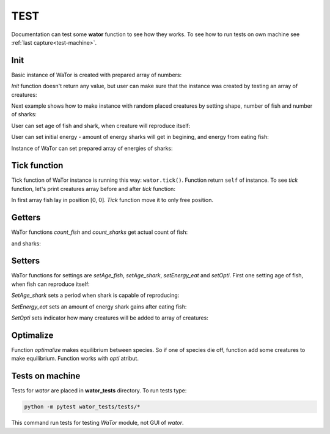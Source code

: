 .. _test-manual:

TEST
====

Documentation can test some **wator** function to see how they works. To see how to run tests on own machine see :ref:`last capture<test-machine>`.

.. testsetup::

   
   from wator import WaTor
   import numpy
   creatures = numpy.zeros((8, 8))
   creatures[2, 4] = 3
   creatures[1, :] = -5
   energies = numpy.zeros((8, 8))
   energies[1, :] = 3

Init
----

Basic instance of WaTor is created with prepared array of numbers:

.. doctest::

   >>> wator = WaTor(creatures)
   

*Init* function doesn't return any value, but user can make sure that the instance was created by testing an array of creatures:

.. testcode::

   wator = WaTor(creatures)
   print(wator.creatures)

.. testoutput::

   [[ 0.  0.  0.  0.  0.  0.  0.  0.]
    [-5. -5. -5. -5. -5. -5. -5. -5.]
    [ 0.  0.  0.  0.  3.  0.  0.  0.]
    [ 0.  0.  0.  0.  0.  0.  0.  0.]
    [ 0.  0.  0.  0.  0.  0.  0.  0.]
    [ 0.  0.  0.  0.  0.  0.  0.  0.]
    [ 0.  0.  0.  0.  0.  0.  0.  0.]
    [ 0.  0.  0.  0.  0.  0.  0.  0.]]

Next example shows how to make instance with random placed creatures by setting shape, number of fish and number of sharks: 

.. doctest::

   >>> wator = WaTor(shape=(8, 8), nfish=16, nsharks=4)
   

User can set age of fish and shark, when creature will reproduce itself:   

.. doctest::

   >>> wator = WaTor(shape=(8, 8), nfish=16, nsharks=4, age_fish=5, age_shark=6)

                  
User can set initial energy - amount of energy sharks will get in begining, and energy from eating fish:   

.. doctest::

   >>> wator = WaTor(creatures, energy_initial=12, energy_eat=5)                 


Instance of WaTor can set prepared array of energies of sharks:

.. doctest::

   >>> wator = WaTor(creatures, energies=energies)                 
               

Tick function
-------------

Tick function of WaTor instance is running this way: ``wator.tick()``. Function return ``self`` of instance. To see *tick* function, let's print creatures array before and after *tick* function:   

.. testcode::

   creatures2 = numpy.zeros((2, 1))
   creatures2[0, 0] = 2
   wator = WaTor(creatures2)
   print(wator.creatures)
   print('------')
   wator.tick()
   print(wator.creatures)

.. testoutput::

   [[2.]
    [0.]]
   ------ 
   [[0.]
    [3.]]    
    
In first array fish lay in position [0, 0]. *Tick* function move it to only free position.                
  
  
Getters
-------

WaTor functions *count_fish* and *count_sharks* get actual count of fish:

.. testcode::

   wator = WaTor(creatures, energies=energies)
   print(wator.count_fish())

.. testoutput::

   1
   
and sharks:

.. testcode::

   wator = WaTor(creatures, energies=energies)
   print(wator.count_sharks())

.. testoutput::

   8   
   
Setters
-------

WaTor functions for settings are *setAge_fish*, *setAge_shark*, *setEnergy_eat* and *setOpti*. First one setting age of fish, when fish can reproduce itself:

.. testcode::

   print(wator.age_fish)
   wator.setAge_fish(12)
   print(wator.age_fish)

.. testoutput::

   5
   12
   
*SetAge_shark* sets a period when shark is capable of reproducing:

.. testcode::

   print(wator.age_shark)
   wator.setAge_shark(11)
   print(wator.age_shark)

.. testoutput::

   10
   11

*SetEnergy_eat* sets an amount of energy shark gains after eating fish:

.. testcode::

   print(wator.energy_eat)
   wator.setEnergy_eat(15)
   print(wator.energy_eat)

.. testoutput::

   3
   15

*SetOpti* sets indicator how many creatures will be added to array of creatures:

.. testcode::

   print(wator.opti)
   wator.setOpti(80, 75)
   print(wator.opti)

.. testoutput::

   0
   61.0

Optimalize
----------

Function *optimalize* makes equilibrium between species. So if one of species die off, function add some creatures to make equilibrium. Function works with *opti* atribut. 

.. testcode::

   creatures = numpy.zeros((20, 20))
   creatures[0, :] = 1 # 20 fish
   creatures[9, :] = -1 
   creatures[12, :] = -1
   creatures[15, :] = -1 # 60 sharks
   wator = WaTor(creatures)
   wator.setOpti(wator.count_fish()+wator.count_sharks(), 42)
   lim_f, lim_s = wator.optimalize()
   print(str(lim_f) + " fish and " + str(lim_s) + " sharks")

.. testoutput::

   14 fish and 0 sharks 


.. _test-machine:

Tests on machine
----------------

Tests for *wator* are placed in **wator_tests** directory. To run tests type:

.. code:: Python

   python -m pytest wator_tests/tests/*
  
This command run tests for testing *WaTor* module, not GUI of *wator*.

   
